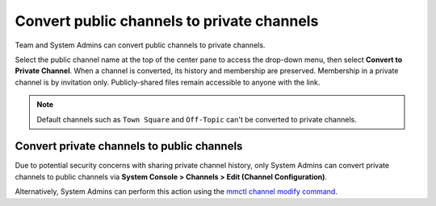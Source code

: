 Convert public channels to private channels
===========================================

|all-plans| |cloud| |self-hosted|

.. |all-plans| image:: ../images/all-plans-badge.png
  :scale: 30
  :target: https://mattermost.com/pricing
  :alt: Available in Mattermost Free and Starter subscription plans.

.. |cloud| image:: ../images/cloud-badge.png
  :scale: 30
  :target: https://mattermost.com/download
  :alt: Available for Mattermost Cloud deployments.

.. |self-hosted| image:: ../images/self-hosted-badge.png
  :scale: 30
  :target: https://mattermost.com/deploy
  :alt: Available for Mattermost Self-Hosted deployments.

Team and System Admins can convert public channels to private channels. 

Select the public channel name at the top of the center pane to access the drop-down menu, then select **Convert to Private Channel**. When a channel is converted, its history and membership are preserved. Membership in a private channel is by invitation only. Publicly-shared files remain accessible to anyone with the link.

.. note::
    Default channels such as ``Town Square`` and ``Off-Topic`` can't be converted to private channels.

Convert private channels to public channels
-------------------------------------------

Due to potential security concerns with sharing private channel history, only System Admins can convert private channels to public channels via **System Console > Channels > Edit (Channel Configuration)**. 

Alternatively, System Admins can perform this action using the `mmctl channel modify command <https://docs.mattermost.com/manage/mmctl-command-line-tool.html?highlight=mmctl#mmctl-channel-modify>`__.
